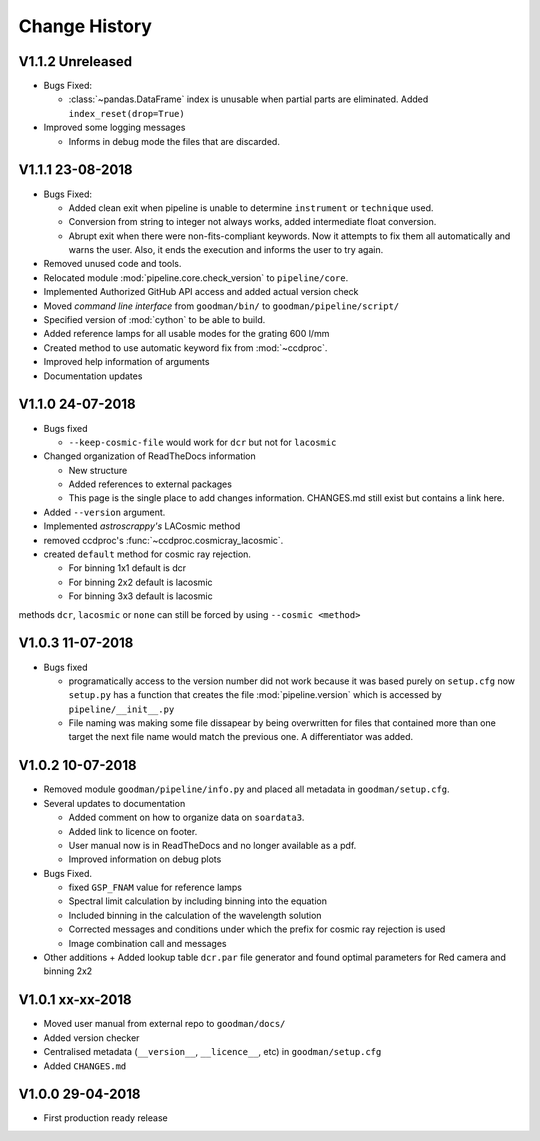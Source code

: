 Change History
##############

.. _v1.1.2:

V1.1.2 Unreleased
^^^^^^^^^^^^^^^^^

- Bugs Fixed:

  + :class:`~pandas.DataFrame` index is unusable when partial parts are eliminated.
    Added ``index_reset(drop=True)``

- Improved some logging messages

  + Informs in debug mode the files that are discarded.

.. _v1.1.1:

V1.1.1 23-08-2018
^^^^^^^^^^^^^^^^^

- Bugs Fixed:

  + Added clean exit when pipeline is unable to determine ``instrument`` or
    ``technique`` used.
  + Conversion from string to integer not always works, added intermediate float
    conversion.
  + Abrupt exit when there were non-fits-compliant keywords. Now it attempts to
    fix them all automatically and warns the user. Also, it ends the execution
    and informs the user to try again.

- Removed unused code and tools.
- Relocated module :mod:`pipeline.core.check_version` to ``pipeline/core``.
- Implemented Authorized GitHub API access and added actual version check
- Moved *command line interface* from ``goodman/bin/`` to ``goodman/pipeline/script/``
- Specified version of :mod:`cython` to be able to build.
- Added reference lamps for all usable modes for the grating 600 l/mm
- Created method to use automatic keyword fix from :mod:`~ccdproc`.
- Improved help information of arguments
- Documentation updates

.. _v1.1.0:

V1.1.0 24-07-2018
^^^^^^^^^^^^^^^^^
- Bugs fixed

  + ``--keep-cosmic-file`` would work for ``dcr`` but not for ``lacosmic``

- Changed organization of ReadTheDocs information

  + New structure
  + Added references to external packages
  + This page is the single place to add changes information. CHANGES.md still
    exist but contains a link here.

- Added ``--version`` argument.
- Implemented `astroscrappy's` LACosmic method
- removed ccdproc's :func:`~ccdproc.cosmicray_lacosmic`.
- created  ``default`` method for cosmic ray rejection.

  + For binning 1x1 default is dcr
  + For binning 2x2 default is lacosmic
  + For binning 3x3 default is lacosmic

methods ``dcr``, ``lacosmic`` or ``none`` can still be forced by using
``--cosmic <method>``

.. _v1.0.3:

V1.0.3 11-07-2018
^^^^^^^^^^^^^^^^^

- Bugs fixed

  + programatically access to the version number did not work because it was
    based purely on ``setup.cfg`` now ``setup.py`` has  a function that creates the
    file :mod:`pipeline.version` which is accessed by ``pipeline/__init__.py``
  + File naming was making some file dissapear by being overwritten for files
    that contained more than one target the next file name would match the
    previous one. A differentiator was added.

.. _v1.0.2:

V1.0.2 10-07-2018
^^^^^^^^^^^^^^^^^

- Removed module ``goodman/pipeline/info.py`` and placed all metadata in ``goodman/setup.cfg``.
- Several updates to documentation

  + Added comment on how to organize data on ``soardata3``.
  + Added link to licence on footer.
  + User manual now is in ReadTheDocs and no longer available as a pdf.
  + Improved information on debug plots

- Bugs Fixed.

  + fixed ``GSP_FNAM``  value for reference lamps
  + Spectral limit calculation by including binning into the equation
  + Included binning in the calculation of the wavelength solution
  + Corrected messages and conditions under which the prefix for cosmic ray rejection is used
  + Image combination call and messages

- Other additions
  + Added lookup table ``dcr.par`` file generator and found optimal parameters for Red camera and binning 2x2

.. _v1.0.1:

V1.0.1 xx-xx-2018
^^^^^^^^^^^^^^^^^

- Moved user manual from external repo to ``goodman/docs/``
- Added version checker
- Centralised metadata (``__version__``, ``__licence__``, etc) in ``goodman/setup.cfg``
- Added ``CHANGES.md``

.. _v1.0.0:

V1.0.0 29-04-2018
^^^^^^^^^^^^^^^^^

- First production ready release